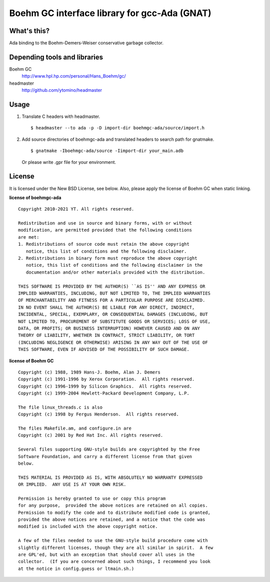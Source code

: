 Boehm GC interface library for gcc-Ada (GNAT)
=============================================

What's this?
------------

Ada binding to the Boehm-Demers-Weiser conservative garbage collector.

Depending tools and libraries
-----------------------------

Boehm GC
 http://www.hpl.hp.com/personal/Hans_Boehm/gc/
headmaster
 http://github.com/ytomino/headmaster

Usage
-----

1. Translate C headers with headmaster. ::
   
    $ headmaster --to ada -p -D import-dir boehmgc-ada/source/import.h

2. Add source directories of boehmgc-ada and translated headers
   to search path for gnatmake. ::
   
    $ gnatmake -Iboehmgc-ada/source -Iimport-dir your_main.adb
   
   Or please write .gpr file for your environment.

License
-------

It is licensed under the New BSD License, see below.
Also, please apply the license of Boehm GC when static linking.

**license of boehmgc-ada** ::

 Copyright 2010-2021 YT. All rights reserved.
 
 Redistribution and use in source and binary forms, with or without
 modification, are permitted provided that the following conditions
 are met:
 1. Redistributions of source code must retain the above copyright
    notice, this list of conditions and the following disclaimer.
 2. Redistributions in binary form must reproduce the above copyright
    notice, this list of conditions and the following disclaimer in the
    documentation and/or other materials provided with the distribution.
 
 THIS SOFTWARE IS PROVIDED BY THE AUTHOR(S) ``AS IS'' AND ANY EXPRESS OR
 IMPLIED WARRANTIES, INCLUDING, BUT NOT LIMITED TO, THE IMPLIED WARRANTIES
 OF MERCHANTABILITY AND FITNESS FOR A PARTICULAR PURPOSE ARE DISCLAIMED.
 IN NO EVENT SHALL THE AUTHOR(S) BE LIABLE FOR ANY DIRECT, INDIRECT,
 INCIDENTAL, SPECIAL, EXEMPLARY, OR CONSEQUENTIAL DAMAGES (INCLUDING, BUT
 NOT LIMITED TO, PROCUREMENT OF SUBSTITUTE GOODS OR SERVICES; LOSS OF USE,
 DATA, OR PROFITS; OR BUSINESS INTERRUPTION) HOWEVER CAUSED AND ON ANY
 THEORY OF LIABILITY, WHETHER IN CONTRACT, STRICT LIABILITY, OR TORT
 (INCLUDING NEGLIGENCE OR OTHERWISE) ARISING IN ANY WAY OUT OF THE USE OF
 THIS SOFTWARE, EVEN IF ADVISED OF THE POSSIBILITY OF SUCH DAMAGE.

**license of Boehm GC** ::

 Copyright (c) 1988, 1989 Hans-J. Boehm, Alan J. Demers
 Copyright (c) 1991-1996 by Xerox Corporation.  All rights reserved.
 Copyright (c) 1996-1999 by Silicon Graphics.  All rights reserved.
 Copyright (c) 1999-2004 Hewlett-Packard Development Company, L.P.
 
 The file linux_threads.c is also
 Copyright (c) 1998 by Fergus Henderson.  All rights reserved.
 
 The files Makefile.am, and configure.in are
 Copyright (c) 2001 by Red Hat Inc. All rights reserved.
 
 Several files supporting GNU-style builds are copyrighted by the Free
 Software Foundation, and carry a different license from that given
 below.
 
 THIS MATERIAL IS PROVIDED AS IS, WITH ABSOLUTELY NO WARRANTY EXPRESSED
 OR IMPLIED.  ANY USE IS AT YOUR OWN RISK.
 
 Permission is hereby granted to use or copy this program
 for any purpose,  provided the above notices are retained on all copies.
 Permission to modify the code and to distribute modified code is granted,
 provided the above notices are retained, and a notice that the code was
 modified is included with the above copyright notice.
 
 A few of the files needed to use the GNU-style build procedure come with
 slightly different licenses, though they are all similar in spirit.  A few
 are GPL'ed, but with an exception that should cover all uses in the
 collector.  (If you are concerned about such things, I recommend you look
 at the notice in config.guess or ltmain.sh.)
